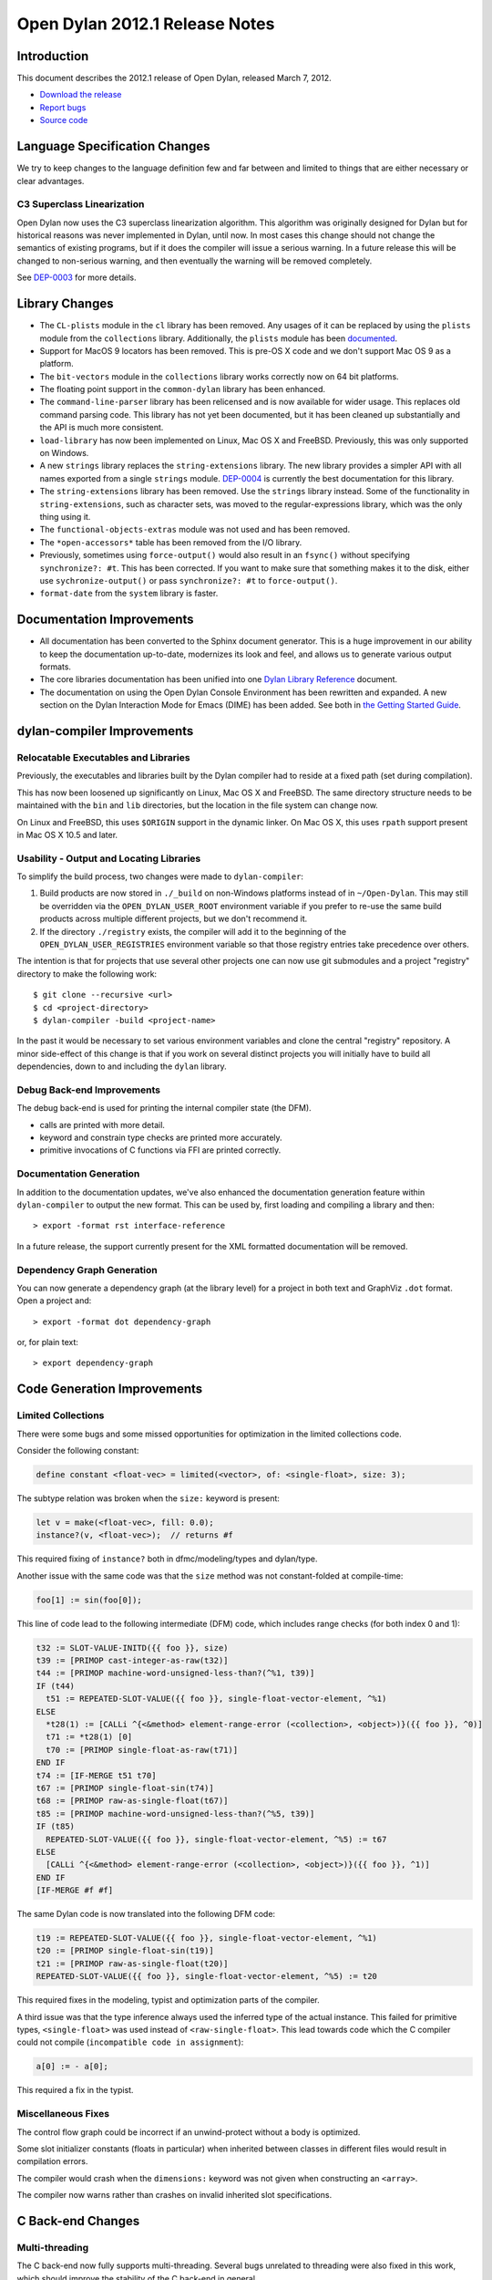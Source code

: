 *******************************
Open Dylan 2012.1 Release Notes
*******************************


.. 1  Introduction
   2  Language Specification Changes
     2.1  C3 Superclass Linearization
   3  Library Changes
   4  Documentation Improvements
   5  dylan-compiler Improvements
     5.1  Relocatable Executables and Libraries
     5.2  Usability - Output and Locating Libraries
     5.3  Documentation Generation
     5.4  Dependency Graph Generation
   6  Code Generation Improvements
     6.1  Limited Collections
   7  C Back-end Changes
     7.1  Multi-threading
     7.2  Performance Improvements
     7.3  Shared Library Initialization
     7.4  Fixes
   8  C-FFI Changes
   9  Other Changes


Introduction
============

.. TODO: fix release date

This document describes the 2012.1 release of Open Dylan, released
March 7, 2012.

* `Download the release <http://opendylan.org/download/index.html>`_
* `Report bugs <https://github.com/dylan-lang/opendylan/issues>`_
* `Source code <https://github.com/dylan-lang/opendylan/tree/v2012.1>`_

Language Specification Changes
==============================

We try to keep changes to the language definition few and far between
and limited to things that are either necessary or clear advantages.

C3 Superclass Linearization
---------------------------

Open Dylan now uses the C3 superclass linearization algorithm.  This
algorithm was originally designed for Dylan but for historical reasons
was never implemented in Dylan, until now.  In most cases this change
should not change the semantics of existing programs, but if it does
the compiler will issue a serious warning.  In a future release this
will be changed to non-serious warning, and then eventually the
warning will be removed completely.

.. TODO: add example of the warning?

See `DEP-0003 <http://opendylan.org/proposals/dep-0003.html>`_ for
more details.


Library Changes
===============

* The ``CL-plists`` module in the ``cl`` library has been removed.
  Any usages of it can be replaced by using the ``plists`` module
  from the ``collections`` library.  Additionally, the ``plists``
  module has been `documented
  <http://opendylan.org/documentation/library-reference/collections/plists.html>`_.

* Support for MacOS 9 locators has been removed. This is pre-OS X code
  and we don't support Mac OS 9 as a platform.

* The ``bit-vectors`` module in the ``collections`` library works
  correctly now on 64 bit platforms.

* The floating point support in the ``common-dylan`` library has
  been enhanced.

* The ``command-line-parser`` library has been relicensed and is now
  available for wider usage.  This replaces old command parsing code.
  This library has not yet been documented, but it has been cleaned
  up substantially and the API is much more consistent.

* ``load-library`` has now been implemented on Linux, Mac OS X and
  FreeBSD. Previously, this was only supported on Windows.

* A new ``strings`` library replaces the ``string-extensions``
  library.  The new library provides a simpler API with all names
  exported from a single ``strings`` module.  `DEP-0004
  <http://opendylan.org/proposals/dep-0004.html>`_ is currently the
  best documentation for this library.

* The ``string-extensions`` library has been removed.  Use the
  ``strings`` library instead.  Some of the functionality in
  ``string-extensions``, such as character sets, was moved to the
  regular-expressions library, which was the only thing using it.

* The ``functional-objects-extras`` module was not used and has been
  removed.

* The ``*open-accessors*`` table has been removed from the I/O library.

* Previously, sometimes using ``force-output()`` would also result
  in an ``fsync()`` without specifying ``synchronize?: #t``. This
  has been corrected. If you want to make sure that something
  makes it to the disk, either use ``sychronize-output()``
  or pass ``synchronize?: #t`` to ``force-output()``.

* ``format-date`` from the ``system`` library is faster.


Documentation Improvements
==========================

* All documentation has been converted to the Sphinx document
  generator.  This is a huge improvement in our ability to keep the
  documentation up-to-date, modernizes its look and feel, and allows
  us to generate various output formats.

* The core libraries documentation has been unified into one `Dylan
  Library Reference
  <http://opendylan.org/documentation/library-reference/index.html>`_
  document.

* The documentation on using the Open Dylan Console Environment has
  been rewritten and expanded.  A new section on the Dylan Interaction
  Mode for Emacs (DIME) has been added.  See both in `the Getting
  Started Guide
  <http://opendylan.org/documentation/getting-started/index.html>`_.


dylan-compiler Improvements
===========================

Relocatable Executables and Libraries
-------------------------------------

Previously, the executables and libraries built by the Dylan
compiler had to reside at a fixed path (set during compilation).

This has now been loosened up significantly on Linux, Mac OS X
and FreeBSD.  The same directory structure needs to be maintained
with the ``bin`` and ``lib`` directories, but the location in
the file system can change now.

On Linux and FreeBSD, this uses ``$ORIGIN`` support in the
dynamic linker.  On Mac OS X, this uses ``rpath`` support present
in Mac OS X 10.5 and later.


Usability - Output and Locating Libraries
-----------------------------------------

To simplify the build process, two changes were made to
``dylan-compiler``:

(1) Build products are now stored in ``./_build`` on non-Windows
    platforms instead of in ``~/Open-Dylan``.  This may still be
    overridden via the ``OPEN_DYLAN_USER_ROOT`` environment variable
    if you prefer to re-use the same build products across multiple
    different projects, but we don't recommend it.

(2) If the directory ``./registry`` exists, the compiler will add it
    to the beginning of the ``OPEN_DYLAN_USER_REGISTRIES`` environment
    variable so that those registry entries take precedence over
    others.

The intention is that for projects that use several other projects one
can now use git submodules and a project "registry" directory to make
the following work::

   $ git clone --recursive <url>
   $ cd <project-directory>
   $ dylan-compiler -build <project-name>

In the past it would be necessary to set various environment variables
and clone the central "registry" repository.  A minor side-effect of
this change is that if you work on several distinct projects you will
initially have to build all dependencies, down to and including the
``dylan`` library.


Debug Back-end Improvements
---------------------------

The debug back-end is used for printing the internal compiler
state (the DFM).

* calls are printed with more detail.
* keyword and constrain type checks are printed more accurately.
* primitive invocations of C functions via FFI are printed correctly.


Documentation Generation
------------------------

In addition to the documentation updates, we've also enhanced the
documentation generation feature within ``dylan-compiler`` to output
the new format.  This can be used by, first loading and compiling
a library and then::

   > export -format rst interface-reference

In a future release, the support currently present for the XML formatted
documentation will be removed.

Dependency Graph Generation
---------------------------

You can now generate a dependency graph (at the library level) for a
project in both text and GraphViz ``.dot`` format.  Open a project and::

   > export -format dot dependency-graph

or, for plain text::

   > export dependency-graph

Code Generation Improvements
============================

Limited Collections
-------------------

There were some bugs and some missed opportunities for optimization in
the limited collections code.


Consider the following constant:

.. code-block:: dylan

    define constant <float-vec> = limited(<vector>, of: <single-float>, size: 3);


The subtype relation was broken when the ``size:`` keyword is present:

.. code-block:: dylan

    let v = make(<float-vec>, fill: 0.0);
    instance?(v, <float-vec>);  // returns #f

This required fixing of ``instance?`` both in dfmc/modeling/types and
dylan/type.


Another issue with the same code was that the ``size`` method was not constant-folded at compile-time:

.. code-block:: dylan

    foo[1] := sin(foo[0]);

This line of code lead to the following intermediate (DFM) code, which
includes range checks (for both index 0 and 1):

.. code-block:: dylan

    t32 := SLOT-VALUE-INITD({{ foo }}, size)
    t39 := [PRIMOP cast-integer-as-raw(t32)]
    t44 := [PRIMOP machine-word-unsigned-less-than?(^%1, t39)]
    IF (t44)
      t51 := REPEATED-SLOT-VALUE({{ foo }}, single-float-vector-element, ^%1)
    ELSE
      *t28(1) := [CALLi ^{<&method> element-range-error (<collection>, <object>)}({{ foo }}, ^0)]
      t71 := *t28(1) [0]
      t70 := [PRIMOP single-float-as-raw(t71)]
    END IF
    t74 := [IF-MERGE t51 t70]
    t67 := [PRIMOP single-float-sin(t74)]
    t68 := [PRIMOP raw-as-single-float(t67)]
    t85 := [PRIMOP machine-word-unsigned-less-than?(^%5, t39)]
    IF (t85)
      REPEATED-SLOT-VALUE({{ foo }}, single-float-vector-element, ^%5) := t67
    ELSE
      [CALLi ^{<&method> element-range-error (<collection>, <object>)}({{ foo }}, ^1)]
    END IF
    [IF-MERGE #f #f]

The same Dylan code is now translated into the following DFM code:

.. code-block:: dylan

    t19 := REPEATED-SLOT-VALUE({{ foo }}, single-float-vector-element, ^%1)
    t20 := [PRIMOP single-float-sin(t19)]
    t21 := [PRIMOP raw-as-single-float(t20)]
    REPEATED-SLOT-VALUE({{ foo }}, single-float-vector-element, ^%5) := t20

This required fixes in the modeling, typist and optimization parts of
the compiler.


A third issue was that the type inference always used the inferred
type of the actual instance. This failed for primitive types,
``<single-float>`` was used instead of ``<raw-single-float>``. This
lead towards code which the C compiler could not compile
(``incompatible code in assignment``):

.. code-block:: dylan

    a[0] := - a[0];

This required a fix in the typist.

Miscellaneous Fixes
-------------------

The control flow graph could be incorrect if an unwind-protect without
a body is optimized.

Some slot initializer constants (floats in particular) when inherited
between classes in different files would result in compilation errors.

The compiler would crash when the ``dimensions:`` keyword was not given
when constructing an ``<array>``.

The compiler now warns rather than crashes on invalid inherited slot
specifications.

C Back-end Changes
==================

Multi-threading
---------------

The C back-end now fully supports multi-threading.  Several bugs
unrelated to threading were also fixed in this work, which should
improve the stability of the C back-end in general.

This work is currently experimental and may have stability and
performance issues.  Further feedback is welcome.

.. TODO: moar details

Performance Improvements
------------------------

Previously, the C run-time was allocating unwind-protect control
structures on the heap using the Garbage Collector. Additionally,
unwind-protect was preserving signal state on some platforms, notably
Mac OS X.  Together, this led to the C back-end being notably slower
than the native HARP back-end when unwind-protects were used.

This has been fixed and the resulting code can run in 50-80% of the
time that it previously took. This is particularly true for users
of the I/O libraries which make heavy use of unwind-protect.

The C back-end was previously performing 2 type checks on keyword
arguments. It now correctly only performs this check once.

Shared Library Initialization
-----------------------------

The C back-end now generates shared libraries which can be used with
``dlopen()``.  This behavior is in line with the libraries generated
by the native HARP back-end.

Fixes
-----

Some other bugs that resulted in the generation of invalid C have
been fixed.

We now abort when applying too many arguments in C run-time.

A compilation crash with C back-end when trying to emit an overflown
integer has been fixed.

Stack usage in method dispatch has been reduced. This fixes an issue
where a default sized stack would be exhausted on 64 bit platforms,
especially while building the compiler.

Floating point constants could in some circumstances be corrupted
when compiled.

C-FFI Changes
=============

C-variable setters
------------------

Setters should work with C-variables now.

Constant Slot Syntax
--------------------

You can now use ``constant slot`` when defining a ``C-struct`` rather than having to set ``setter: #f``.
This makes the syntax closer to normal class definitions:

.. code-block:: dylan

    define C-struct <Point>
      constant slot x-coord :: <C-unsigned-short>;
      constant slot y-coord :: <C-unsigned-short>;
    end;


Other Changes
=============

Running dylan-compiler under gdb with fdmake
--------------------------------------------

Sometimes, it is useful to be able to run ``dylan-compiler`` under ``gdb`` while doing a bootstrap build
using fdmake. This is now easy to do::

    make FDMAKE_OPTIONS=--gdb 3-stage-bootstrap

Unfortunately, gdb doesn't return a correct exit status, so the build will fail after the first invocation
of ``dylan-compiler``, but this is useful when looking into repeatable crashes.
